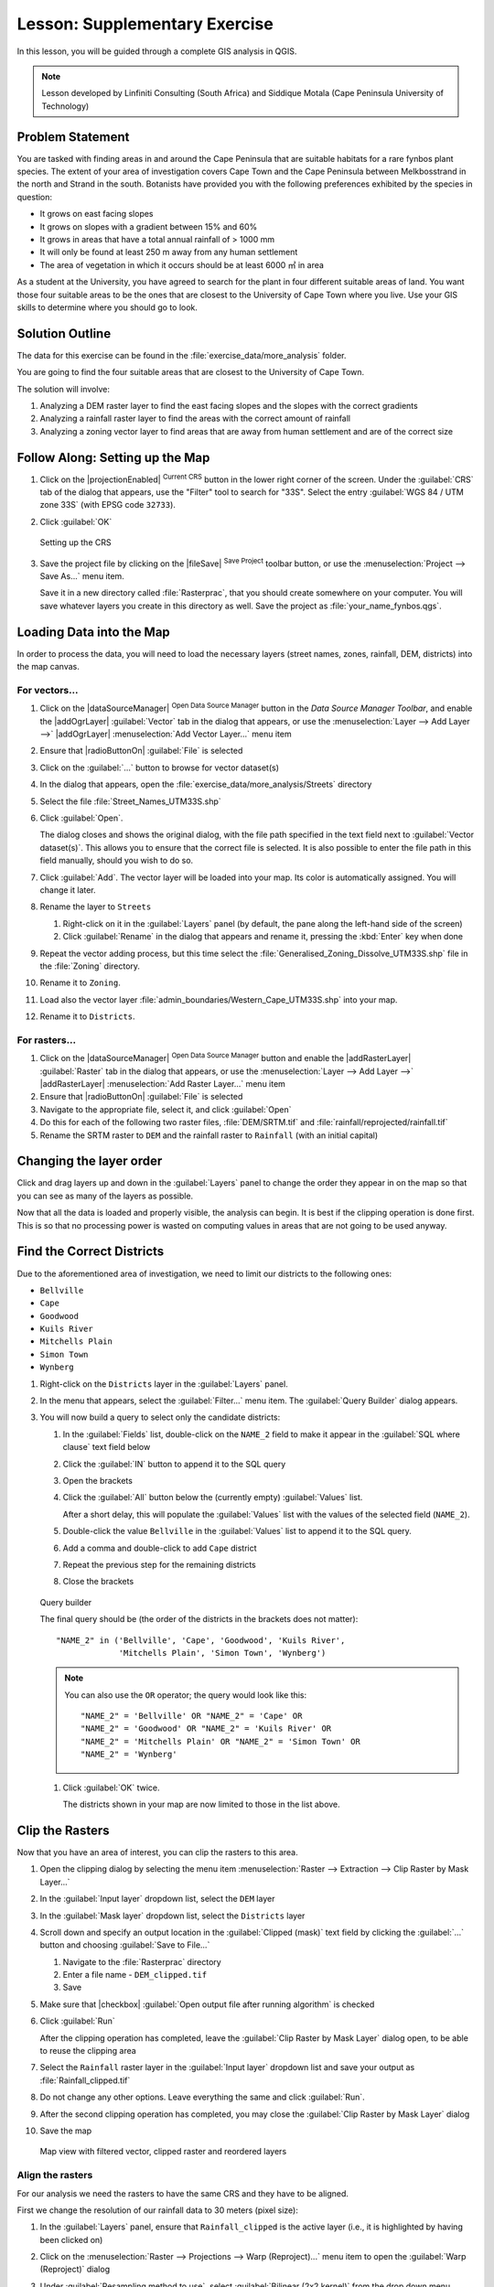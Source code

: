 Lesson: Supplementary Exercise
======================================================================

In this lesson, you will be guided through a complete GIS analysis in
QGIS.

.. note:: Lesson developed by Linfiniti Consulting (South Africa) and
   Siddique Motala (Cape Peninsula University of Technology)

Problem Statement
----------------------------------------------------------------------

You are tasked with finding areas in and around the Cape Peninsula
that are suitable habitats for a rare fynbos plant species.
The extent of your area of investigation covers Cape Town and the Cape
Peninsula between Melkbosstrand in the north and Strand in the south.
Botanists have provided you with the following preferences exhibited
by the species in question:

* It grows on east facing slopes
* It grows on slopes with a gradient between 15% and 60%
* It grows in areas that have a total annual rainfall of > 1000 mm
* It will only be found at least 250 m away from any human settlement
* The area of vegetation in which it occurs should be at least 6000 ㎡
  in area

As a student at the University, you have agreed to search for the
plant in four different suitable areas of land.
You want those four suitable areas to be the ones that are closest to
the University of Cape Town where you live.
Use your GIS skills to determine where you should go to look.

Solution Outline
----------------------------------------------------------------------

The data for this exercise can be found in the
:file:`exercise_data/more_analysis` folder.

You are going to find the four suitable areas that are closest to the
University of Cape Town.

The solution will involve:

#. Analyzing a DEM raster layer to find the east facing slopes and the
   slopes with the correct gradients
#. Analyzing a rainfall raster layer to find the areas with the
   correct amount of rainfall
#. Analyzing a zoning vector layer to find areas that are away from
   human settlement and are of the correct size

Follow Along: Setting up the Map
----------------------------------------------------------------------

#. Click on the |projectionEnabled| :sup:`Current CRS` button in the
   lower right corner of the screen.
   Under the :guilabel:`CRS` tab of the dialog that appears, use the
   "Filter" tool to search for "33S".
   Select the entry :guilabel:`WGS 84 / UTM zone 33S` (with EPSG code
   ``32733``). 
#. Click :guilabel:`OK`

   .. figure:: img/crs.png
      :align: center

      Setting up the CRS

#. Save the project file by clicking on the |fileSave|
   :sup:`Save Project` toolbar button, or use the
   :menuselection:`Project --> Save As...` menu item.

   Save it in a new directory called :file:`Rasterprac`, that you
   should create somewhere on your computer.
   You will save whatever layers you create in this directory as well.
   Save the project as :file:`your_name_fynbos.qgs`.

Loading Data into the Map
----------------------------------------------------------------------

In order to process the data, you will need to load the necessary
layers (street names, zones, rainfall, DEM, districts) into the map
canvas.

For vectors...
......................................................................

#. Click on the |dataSourceManager| :sup:`Open Data Source Manager`
   button in the *Data Source Manager Toolbar*, and enable the
   |addOgrLayer| :guilabel:`Vector` tab in the dialog that appears, or
   use the :menuselection:`Layer --> Add Layer -->` |addOgrLayer|
   :menuselection:`Add Vector Layer...` menu item
#. Ensure that |radioButtonOn| :guilabel:`File` is selected
#. Click on the :guilabel:`...` button to browse for
   vector dataset(s)
#. In the dialog that appears, open the
   :file:`exercise_data/more_analysis/Streets` directory
#. Select the file :file:`Street_Names_UTM33S.shp`
#. Click :guilabel:`Open`.

   The dialog closes and shows the original dialog, with the file
   path specified in the text field next to
   :guilabel:`Vector dataset(s)`.
   This allows you to ensure that the correct file is selected.
   It is also possible to enter the file path in this field manually,
   should you wish to do so.
#. Click :guilabel:`Add`.
   The vector layer will be loaded into your map.
   Its color is automatically assigned.
   You will change it later.
#. Rename the layer to ``Streets``

   #. Right-click on it in the :guilabel:`Layers` panel (by default,
      the pane along the left-hand side of the screen)
   #. Click :guilabel:`Rename` in the dialog that appears and rename
      it, pressing the :kbd:`Enter` key when done
#. Repeat the vector adding process, but this time select the
   :file:`Generalised_Zoning_Dissolve_UTM33S.shp` file in the
   :file:`Zoning` directory.
#. Rename it to ``Zoning``.
#. Load also the vector layer
   :file:`admin_boundaries/Western_Cape_UTM33S.shp` into your map.
#. Rename it to ``Districts``.

For rasters...
......................................................................

#. Click on the |dataSourceManager| :sup:`Open Data Source Manager`
   button and enable the |addRasterLayer| :guilabel:`Raster` tab in
   the dialog that appears, or use the
   :menuselection:`Layer --> Add Layer -->` |addRasterLayer|
   :menuselection:`Add Raster Layer...` menu item
#. Ensure that |radioButtonOn| :guilabel:`File` is selected
#. Navigate to the appropriate file, select it, and click
   :guilabel:`Open`
#. Do this for each of the following two raster files,
   :file:`DEM/SRTM.tif` and :file:`rainfall/reprojected/rainfall.tif`
#. Rename the SRTM raster to ``DEM`` and the rainfall raster to
   ``Rainfall`` (with an initial capital)

Changing the layer order
----------------------------------------------------------------------

Click and drag layers up and down in the :guilabel:`Layers` panel to
change the order they appear in on the map so that you can see as many
of the layers as possible.

Now that all the data is loaded and properly visible, the analysis
can begin.
It is best if the clipping operation is done first. This is so that no
processing power is wasted on computing values in areas that are not
going to be used anyway.

Find the Correct Districts
----------------------------------------------------------------------

Due to the aforementioned area of investigation, we need to limit our
districts to the following ones:

* ``Bellville``
* ``Cape``
* ``Goodwood``
* ``Kuils River``
* ``Mitchells Plain``
* ``Simon Town``
* ``Wynberg``

#. Right-click on the ``Districts`` layer in the
   :guilabel:`Layers` panel.
#. In the menu that appears,  select the :guilabel:`Filter...` menu
   item.
   The :guilabel:`Query Builder` dialog appears.

#. You will now build a query to select only the candidate districts:

   #. In the :guilabel:`Fields` list, double-click on the
      ``NAME_2`` field to make it appear in the
      :guilabel:`SQL where clause` text field below
   #. Click the :guilabel:`IN` button to append it to the SQL query
   #. Open the brackets
   #. Click the :guilabel:`All` button below the (currently empty)
      :guilabel:`Values` list.

      After a short delay, this will populate the :guilabel:`Values`
      list with the values of the selected field (``NAME_2``).
   #. Double-click the value ``Bellville`` in the
      :guilabel:`Values` list to append it to the SQL query.
   #. Add a comma and double-click to add ``Cape`` district
   #. Repeat the previous step for the remaining districts
   #. Close the brackets

   .. figure:: img/query_builder.png
      :align: center

      Query builder


      The final query should be (the order of the districts in the brackets
      does not matter)::

        "NAME_2" in ('Bellville', 'Cape', 'Goodwood', 'Kuils River',
                     'Mitchells Plain', 'Simon Town', 'Wynberg')

      .. note:: You can also use the ``OR`` operator; the query would look
         like this::

          "NAME_2" = 'Bellville' OR "NAME_2" = 'Cape' OR
          "NAME_2" = 'Goodwood' OR "NAME_2" = 'Kuils River' OR
          "NAME_2" = 'Mitchells Plain' OR "NAME_2" = 'Simon Town' OR
          "NAME_2" = 'Wynberg'

   #. Click :guilabel:`OK` twice.

      The districts shown in your map are now limited to those in the
      list above.

Clip the Rasters
----------------------------------------------------------------------

Now that you have an area of interest, you can clip the rasters to
this area.

#. Open the clipping dialog by selecting the menu item
   :menuselection:`Raster --> Extraction --> Clip Raster by Mask Layer...`
#. In the :guilabel:`Input layer` dropdown list, select the ``DEM``
   layer
#. In the :guilabel:`Mask layer` dropdown list, select the
   ``Districts`` layer
#. Scroll down and specify an output location in the
   :guilabel:`Clipped (mask)` text field by clicking the
   :guilabel:`...` button and choosing :guilabel:`Save to File...`

   #. Navigate to the :file:`Rasterprac` directory
   #. Enter a file name - ``DEM_clipped.tif``
   #. Save

#. Make sure that |checkbox|
   :guilabel:`Open output file after running algorithm` is checked
#. Click :guilabel:`Run`

   After the clipping operation has completed, leave the
   :guilabel:`Clip Raster by Mask Layer` dialog open, to be able to reuse
   the clipping area
#. Select the ``Rainfall`` raster layer in the :guilabel:`Input layer`
   dropdown list and save your output as :file:`Rainfall_clipped.tif`
#. Do not change any other options.
   Leave everything the same and click :guilabel:`Run`.
#. After the second clipping operation has completed, you may close
   the :guilabel:`Clip Raster by Mask Layer` dialog
#. Save the map

   .. figure:: img/clipped_r_filtered_v_reordered_l.png
      :align: center

      Map view with filtered vector, clipped raster and reordered layers 

Align the rasters
......................................................................

For our analysis we need the rasters to have the same CRS and they
have to be aligned.

First we change the resolution of our rainfall data to 30 meters
(pixel size):
	
#. In the :guilabel:`Layers` panel, ensure that
   ``Rainfall_clipped`` is the active layer (i.e., it is highlighted by
   having been clicked on)
#. Click on the :menuselection:`Raster --> Projections --> Warp (Reproject)...`
   menu item to open the :guilabel:`Warp (Reproject)` dialog
#. Under :guilabel:`Resampling method to use`, select :guilabel:`Bilinear (2x2 kernel)`
   from the drop down menu
#. Set :guilabel:`Output file resolution in target georeferenced units` to ``30`` 
#. Scroll down to :guilabel:`Reprojected` and save the output in your
   :file:`rainfall/reprojected` directory as :file:`Rainfall30.tif`.
#. Make sure that |checkbox|
   :guilabel:`Open output file after running algorithm` is checked

   .. figure:: img/wrap_rainfall.png
      :align: center

      Warp (Reproject) Rainfall_clipped


Then we align the DEM:

#. In the :guilabel:`Layers` panel, ensure that
   ``DEM_clipped`` is the active layer (i.e., it is highlighted by
   having been clicked on)
#. Click on the :menuselection:`Raster --> Projections --> Warp (Reproject)...`
   menu item to open the :guilabel:`Warp (Reproject)` dialog
#. Under :guilabel:`Target CRS`, select :guilabel:`Project CRS: EPSG:32733 - WGS 84 / UTM zone 33S` from the drop down menu
#. Under :guilabel:`Resampling method to use`, select :guilabel:`Bilinear (2x2 kernel)`
   from the drop down menu
#. Set :guilabel:`Output file resolution in target georeferenced units` to ``30``
#. Scroll down to :guilabel:`Georeferenced extents of output file to be created`. Use the button to the right of the text box to select :menuselection:`Calculate from Layer --> Rainfall30`.
#. Scroll down to :guilabel:`Reprojected` and save the output in your
   :file:`DEM/reprojected` directory as :file:`DEM30.tif`.
#. Make sure that |checkbox|
   :guilabel:`Open output file after running algorithm` is checked
   

In order to properly see what's going on, the symbology for the
layers needs to be changed.

Changing the symbology of vector layers
----------------------------------------------------------------------

#. In the :guilabel:`Layers` panel, right-click on the
   :guilabel:`Streets` layer
#. Select :guilabel:`Properties` from the menu that appears
#. Switch to the :guilabel:`Symbology` tab in the dialog that appears
#. Click on the :guilabel:`Line` entry in the top widget
#. Select a symbol in the list below or set a new one (color,
   transparency, ...)
#. Click :guilabel:`OK` to close the :guilabel:`Layer Properties`
   dialog.
   This will change the rendering of the :guilabel:`Streets` layer.
#. Follow a similar process for the :guilabel:`Zoning` layer and
   choose an appropriate color for it

.. _changing_raster_symbology:

Changing the symbology of raster layers
----------------------------------------------------------------------

Raster layer symbology is somewhat different.

#. Open the :guilabel:`Properties` dialog for the
   :guilabel:`Rainfall30` raster layer
#. Switch to the :guilabel:`Symbology` tab.
   You'll notice that this dialog is very different from the version
   used for vector layers.
#. Expand :guilabel:`Min/Max Value Settings`
#. Ensure that the button :guilabel:`Mean +/- standard deviation` is
   selected
#. Make sure that the value in the associated box is ``2.00``
#. For :guilabel:`Contrast enhancement`, make sure it says
   :guilabel:`Stretch to MinMax`
#. For :guilabel:`Color gradient`, change it to
   :guilabel:`White to Black`
#. Click :guilabel:`OK`

   .. figure:: img/raster_symbology.png
      :align: center

      Raster symbology 

   The ``Rainfall30`` raster, if visible, should change colors,
   allowing you to see different brightness values for each pixel
#. Repeat this process for the ``DEM30`` layer, but set the standard
   deviations used for stretching to ``4.00``

Clean up the map
----------------------------------------------------------------------

#. Remove the original ``Rainfall`` and ``DEM`` layers, as well as
   ``Rainfall_clipped`` and ``DEM_clipped`` from the
   :guilabel:`Layers` panel:

   * Right-click on these layers and select :guilabel:`Remove`.

     .. note:: This will not remove the data from your storage device,
        it will merely take it out of your map.

#. Save the map
#. You can now hide the vector layers by unchecking the box next to
   them in the :guilabel:`Layers` panel.
   This will make the map render faster and will save you some time.

Create the hillshade
----------------------------------------------------------------------

In order to create the hillshade, you will need to use an algorithm
that was written for this purpose.

#. In the :guilabel:`Layers` panel, ensure that
   ``DEM30`` is the active layer (i.e., it is highlighted by
   having been clicked on)
#. Click on the :menuselection:`Raster --> Analysis --> Hillshade...`
   menu item to open the :guilabel:`Hillshade` dialog
#. Scroll down to :guilabel:`Hillshade` and save the output in your
   :file:`Rasterprac` directory as :file:`hillshade.tif`
#. Make sure that |checkbox|
   :guilabel:`Open output file after running algorithm` is checked
#. Click :guilabel:`Run`
#. Wait for it to finish processing.

   .. figure:: img/hillshade.png
      :align: center

      Raster analysis Hillshade 

The new ``hillshade`` layer has appeared in the
:guilabel:`Layers` panel.

#. Right-click on the ``hillshade`` layer in the
   :guilabel:`Layers` panel and bring up the :guilabel:`Properties`
   dialog
#. Click on the :guilabel:`Transparency` tab and set the
   :guilabel:`Global Opacity` slider to ``20%``
#. Click :guilabel:`OK`
#. Note the effect when the transparent hillshade is superimposed over
   the clipped DEM.
   You may have to change the order of your layers, or click off the
   ``Rainfall30`` layer in order to see the effect.

Slope
----------------------------------------------------------------------

#. Click on the :menuselection:`Raster --> Analysis --> Slope...`
   menu item to open the :guilabel:`Slope` algorithm dialog
#. Select ``DEM30`` as :guilabel:`Input layer`
#. Check |checkbox|
   :guilabel:`Slope expressed as percent instead of degrees`.
   Slope can be expressed in different units (percent or degrees).
   Our criteria suggest that the plant of interest grows on slopes with
   a gradient between 15% and 60%.
   So we need to make sure our slope data is expressed as a percent.
#. Specify an appropriate file name and location for your output.
#. Make sure that |checkbox|
   :guilabel:`Open output file after running algorithm` is checked
#. Click :guilabel:`Run`

   .. figure:: img/slope.png
      :align: center

      Raster analysis Slope 

The slope image has been calculated and added to the map.
As usual, it is rendered in grayscale.
Change the symbology to a more colorful one:

#. Open the layer :guilabel:`Properties` dialog (as usual, via the
   right-click menu of the layer)
#. Click on the :guilabel:`Symbology` tab
#. Where it says :guilabel:`Singleband gray` (in the
   :guilabel:`Render type` dropdown menu), change it to
   :guilabel:`Singleband pseudocolor`
#. Choose :guilabel:`Mean +/- standard deviation x` for
   :guilabel:`Min / Max Value Settings` with a value of ``2.0``
#. Select a suitable :guilabel:`Color ramp`
#. Click :guilabel:`Run`

Try Yourself: Aspect
----------------------------------------------------------------------

Use the same approach as for calculating the slope, choosing
:guilabel:`Aspect...` in the
:menuselection:`Raster --> Analysis` menu.

Remember to save the project periodically.

Reclassifying rasters
----------------------------------------------------------------------

#. Choose :menuselection:`Raster --> Raster calculator...`
#. Specify your :file:`Rasterprac` directory as the location for the
   :guilabel:`Output layer` (click on the :guilabel:`...` button),
   and save it as :file:`slope15_60.tif`
#. Ensure that the
   :guilabel:`Open output file after running algorithm` box is
   selected.
   
   In the :guilabel:`Raster bands` list on the left, you will see all
   the raster layers in your :guilabel:`Layers` panel.
   If your Slope layer is called :guilabel:`slope`, it will be listed
   as ``slope@1``.
   Indicating band 1 of the slope raster.
#. The slope needs to be between ``15`` and ``60`` degrees.

   Using the list items and buttons in the interface, build the
   following expression::

     (slope@1 > 15) AND (slope@1 < 60)

#. Set the :guilabel:`Output layer` field to an appropriate location
   and file name.
#. Click :guilabel:`Run`.

   .. figure:: img/raster_calculator_slope.png
      :align: center

      Raster calculator Slope 

Now find the correct aspect (east-facing: between ``45`` and ``135``
degrees) using the same approach.

#. Build the following expression::

     (aspect@1 > 45) AND (aspect@1 < 135)

You will know it worked when all of the east-facing slopes are white 
in the resulting raster (it's almost as if they are being lit by the 
morning sunlight).

Find the correct rainfall (greater than ``1000`` mm) the same way.
Use the following expression::

  Rainfall30@1 > 1000

Now that you have all three criteria each in separate rasters, you
need to combine them to see which areas satisfy all the criteria.
To do so, the rasters will be multiplied with each other.
When this happens, all overlapping pixels with a value of ``1`` will
retain the value of ``1`` (i.e. the location meets the criteria), but
if a pixel in any of the three rasters has the value of ``0`` (i.e.
the location does not meet the criteria), then it will be ``0`` in the
result.
In this way, the result will contain only the overlapping areas that
meet all of the appropriate criteria.

Combining rasters
----------------------------------------------------------------------

#. Open the *Raster Calculator*
   (:menuselection:`Raster --> Raster Calculator...`)
#. Build the following expression (with the appropriate names for your
   layers)::

    [aspect45_135] * [slope15_60] * [rainfall_1000]

#. Set the output location to the :file:`Rasterprac` directory
#. Name the output raster :file:`aspect_slope_rainfall.tif`
#. Ensure that |checkbox|
   :guilabel:`Open output file after running algorithm` is checked
#. Click :guilabel:`Run`

The new raster now properly displays the areas where all three criteria
are satisfied.

Save the project.

.. figure:: img/aspect_slope_rainfall.png
   :align: center

   Map view where all three criteria are satisfied  

The next criterion that needs to be satisfied is that the area must be 
``250`` m away from urban areas.
We will satisfy this requirement by ensuring that the areas we compute
are inside rural areas, and are ``250`` m or more from the edge of the area. 
Hence, we need to find all rural areas first.

Finding rural areas
-------------------------------------------------------------------------------

#. Hide all layers in the :guilabel:`Layers` panel
#. Unhide the ``Zoning`` vector layer
#. Right-click on it and bring up the :guilabel:`Attribute Table` dialog.
   Note the many different ways that the land is zoned here.
   We want to isolate the rural areas.
   Close the Attribute table.
#. Right-click on the ``Zoning`` layer and select :guilabel:`Filter...` to
   bring up the :guilabel:`Query Builder` dialog
#. Build the following query::

     "Gen_Zoning" = 'Rural'

   See the earlier instructions if you get stuck.
#. Click :guilabel:`OK` to close the :guilabel:`Query Builder` dialog.
   The query should return one feature.

   .. figure:: img/query_builder_zoning.png
    :align: center

   Query builder Zoning

You should see the rural polygons from the ``Zoning`` layer.
You will need to save these.

#. In the right-click menu for ``Zoning``, select
   :menuselection:`Export --> Save Features As...`.
#. Save your layer under the :file:`Rasterprac` directory
#. Name the output file :file:`rural.shp`
#. Click :guilabel:`OK`
#. Save the project

Now you need to exclude the areas that are within ``250m`` from the
edge of the rural areas.
Do this by creating a negative buffer, as explained below.

Creating a negative buffer
----------------------------------------------------------------------

#. Click the menu item
   :menuselection:`Vector --> Geoprocessing Tools --> Buffer...`
#. In the dialog that appears, select the ``rural`` layer as
   your input vector layer (:guilabel:`Selected features only` should
   not be checked)
#. Set :guilabel:`Distance` to ``-250``.
   The negative value means that the buffer will be an internal
   buffer.
   Make sure that the units are meters in the dropdown menu.
#. Check |checkbox| :guilabel:`Dissolve result`
#. In :guilabel:`Buffered`, place the output file in the
   :file:`Rasterprac` directory, and name it :file:`rural_buffer.shp`
#. Click :guilabel:`Save`
#. Click :guilabel:`Run` and wait for the processing to complete
#. Close the :guilabel:`Buffer` dialog.

   Make sure that your buffer worked correctly by noting how the
   ``rural_buffer`` layer is different from the
   ``rural`` layer.
   You may need to change the drawing order in order to observe the
   difference.
#. Remove the ``rural`` layer
#. Save the project

   .. figure:: img/rural_buffer.png
      :align: center

      Map view with rural buffer 


Now you need to combine your ``rural_buffer`` vector layer with the
``aspect_slope_rainfall`` raster.
To combine them, we will need to change the data format of one of the
layers. In this case, you will vectorize the raster, since vector
layers are more convenient when we want to calculate areas.

Vectorizing the raster
----------------------------------------------------------------------

#. Click on the menu item 
   :menuselection:`Raster --> Conversion --> Polygonize (Raster to  Vector)...`
#. Select the :file:`aspect_slope_rainfall` raster  as
   :guilabel:`Input layer`
#. Set :guilabel:`Name of the field to create` to ``suitable`` (the
   default field name is ``DN`` - Digital number data)
#. Save the output.
   Under :guilabel:`Vectorized`, select :guilabel:`Save file as`.
   Set the location to :file:`Rasterprac` and name the file
   :file:`aspect_slope_rainfall_all.shp`.
#. Ensure that |checkbox|
   :guilabel:`Open output file after running algorithm` is checked
#. Click :guilabel:`Run`
#. Close the dialog when processing is complete

   .. figure:: img/vectorized.png
      :align: center

      Raster to Vector 

All areas of the raster have been vectorized, so you need to select
only the areas that have a value of ``1`` in the ``suitable`` field.
(Digital Number.

#. Open the :guilabel:`Query Builder` dialog (right-click - 
   :guilabel:`Filter...`) for the new vector layer
#. Build this query::

     "suitable" = 1

#. Click :guilabel:`OK`
#. After you are sure the query is complete (and only the areas that
   meet all three criteria, i.e. with a value of ``1`` are visible),
   create a new vector file from the results, using the
   :menuselection:`Export --> Save Features As...` in the layer's
   right-click menu
#. Save the file in the :file:`Rasterprac` directory
#. Name the file :file:`aspect_slope_rainfall_1.shp`
#. Remove the ``aspect_slope_rainfall_all`` layer from your
   map
#. Save your project

When we use an algorithm to vectorize a raster, sometimes the
algorithm yields what is called "Invalid geometries", i.e. there are
empty polygons, or polygons with mistakes in them, that will be
difficult to analyze in the future.
So, we need to use the "Fix Geometry" tool.

Fixing geometry
----------------------------------------------------------------------

#. In the :guilabel:`Processing Toolbox`, search for "Fix geometries",
   and :guilabel:`Execute...` it
#. For the :guilabel:`Input layer`, select ``aspect_slope_rainfall_1``
#. Under :guilabel:`Fixed geometries`, select
   :guilabel:`Save file as`, and save the output to :file:`Rasterprac`
   and name the file :file:`fixed_aspect_slope_rainfall.shp`.
#. Ensure that |checkbox|
   :guilabel:`Open output file after running algorithm` is checked
#. Click :guilabel:`Run`
#. Close the dialog when processing is complete

Now that you have vectorized the raster, and fixed the resulting
geometry, you can combine the aspect, slope, and rainfall criteria
with the distance from human settlement criteria by finding the
intersection of the ``fixed_aspect_slope_rainfall`` layer and the
``rural_buffer`` layer.

Determining the Intersection of vectors
----------------------------------------------------------------------

#. Click the menu item
   :menuselection:`Vector --> Geoprocessing Tools -->
   Intersection...`
#. In the dialog that appears, select the ``rural_buffer`` layer as
   :guilabel:`Input layer`
#. For the :guilabel:`Overlay layer`, select the
   ``fixed_aspect_slope_rainfall`` layer
#. In :guilabel:`Intersection`, place the output file in the
   :file:`Rasterprac` directory
#. Name the output file :file:`rural_aspect_slope_rainfall.shp`
#. Click :guilabel:`Save`
#. Click :guilabel:`Run` and wait for the processing to complete
#. Close the :guilabel:`Intersection` dialog.

   Make sure that your intersection worked correctly by noting that
   only the overlapping areas remain.
#. Save the project

The next criteria on the list is that the area must be greater than
``6000`` ㎡.
You will now calculate the polygon areas in order to identify the
areas that are the appropriate size for this project. 

Calculating the area for each polygon
----------------------------------------------------------------------

#. Open the new vector layer's right-click menu
#. Select :guilabel:`Open attribute table`
#. Click the |toggleEditing| :sup:`Toggle editing` button in the top
   left corner of the table, or press :kbd:`Ctrl+e`
#. Click the |calculateField| :sup:`Open field calculator` button in
   the toolbar along the top of the table, or press :kbd:`Ctrl+i`
#. In the dialog that appears, make sure that |checkbox|
   :guilabel:`Create new field` is checked, and set the
   :guilabel:`Output field name` to ``area``
   The output field type should be a decimal number (real).
   Set :guilabel:`Precision` to ``1`` (one decimal).
#. In the :guilabel:`Expression` area, type::

     $area

   This means that the field calculator will calculate the area of
   each polygon in the vector layer and will then populate a new
   integer column (called ``area``) with the computed value.

   .. figure:: img/field_calculator_area.png
      :align: center

      Field Calculator  

#. Click :guilabel:`OK`
#. Do the same thing for another new field called ``id``.
   In :guilabel:`Field calculator expression`, type::

    $id

   This ensures that each polygon has a unique ID for identification
   purposes.
#. Click |toggleEditing| :sup:`Toggle editing` again, and save your
   edits if prompted to do so

   .. figure:: img/attribute_table.png
      :align: center

      Attribute table with area and id columns 

Selecting areas of a given size
----------------------------------------------------------------------

Now that the areas are known:

#. Build a query (as usual) to select only the polygons that are
   larger than ``6000`` ㎡.
   The query is::

     "area" > 6000

#. Save the selection in the :file:`Rasterprac` directory as a new
   vector layer called :file:`suitable_areas.shp`.

You now have the suitable areas that meet all of the habitat criteria
for the rare fynbos plant, from which you will pick the four areas
that are nearest to the University of Cape Town.

Digitize the University of Cape Town
----------------------------------------------------------------------

#. Create a new vector layer in the :file:`Rasterprac` directory as
   before, but this time, use :guilabel:`Point` as
   :guilabel:`Geometry type` and name it :file:`university.shp`
#. Ensure that it is in the correct CRS
   (``Project CRS:EPSG:32733 - WGS 84 / UTM zone 33S``)
#. Finish creating the new layer (click :guilabel:`OK`)
#. Hide all layers except the new ``university`` layer and the
   ``Streets`` layer.
#. Add a background map (OSM): 
   
   #. Go to the :guilabel:`Browser` panel and navigate to
      :menuselection:`XYZ Tiles --> OpenStreetMap`
   #. Drag and drop the ``OpenStreetMap`` entry to the bottom of the
      :guilabel:`Layers` panel

   Using your internet browser, look up the location of the University
   of Cape Town.
   Given Cape Town's unique topography, the university is in a very
   recognizable location.
   Before you return to QGIS, take note of where the university is
   located, and what is nearby.
   
#. Ensure that the ``Streets`` layer clicked on, and that the
   ``university`` layer is highlighted in the
   :guilabel:`Layers` panel
#. Navigate to the :menuselection:`View --> Toolbars` menu item and
   ensure that :guilabel:`Digitizing` is selected.
   You should then see a toolbar icon with a pencil on it
   (|toggleEditing| :sup:`Toggle editing`).
   This is the *Toggle Editing* button.
#. Click the :guilabel:`Toggle editing` button to enter *edit mode*.
   This allows you to edit a vector layer
#. Click the |capturePoint| :sup:`Add Point Feature` button, which
   should be nearby the |toggleEditing| :sup:`Toggle editing` button
#. With the :guilabel:`Add feature` tool activated, left-click on
   your best estimate of the location of the University of Cape Town
#. Supply an arbitrary integer when asked for the ``id``
#. Click :guilabel:`OK`
#. Click the |saveEdits| :sup:`Save Layer Edits` button
#. Click the :guilabel:`Toggle editing` button to stop your editing
   session
#. Save the project

Find the locations that are closest to the University of Cape Town
----------------------------------------------------------------------

#. Go to the *Processing Toolbox*, locate the
   *Join Attributes by Nearest* algorithm
   (:menuselection:`Vector general --> Join Attributes by Nearest`)
   and execute it
#. :guilabel:`Input layer` should be ``university``, and
   :guilabel:`Input layer 2` ``suitable_areas``
#. Set an appropriate output location and name
   (:guilabel:`Joined layer`)
#. Set the :guilabel:`Maximum nearest neighbors` to ``4``
#. Ensure that |checkbox|
   :guilabel:`Open output file after running algorithm` is checked
#. Leave the rest of the parameters with their default values
#. Click :guilabel:`Run`

The resulting point layer will contain four features - they will
all have the location of the university and its attributes, and in
addition, the attributes of the nearby suitable areas (including the
``id``), and the distance to that location.

#. Open the attribute table of the result of the join
#. Note the ``id`` of the four nearest suitable areas, and
   then close the attribute table
#. Open the attribute table of the ``suitable_areas`` layer
#. Build a query to select the four suitable areas closest to the
   university (selecting them using the ``id`` field)

This is the final answer to the research question.

For your submission, create a fully labeled layout that includes the
semi-transparent hillshade layer over an appealing raster of your
choice (such as the DEM or the slope raster,
for example).
Also include the university and the ``suitable_areas`` layer, with
the four suitable areas that are closest to the university
highlighted.
Follow all the best practices for cartography in creating your output
map.